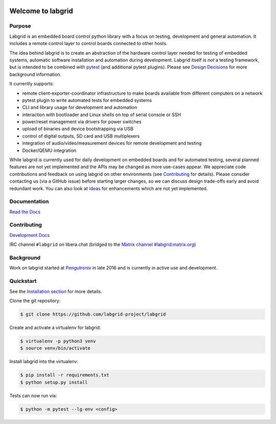 .. image:: labgrid_logo.png
   :alt: labgrid logo
   :align: center

Welcome to labgrid
==================

|license| |unit-tests| |docker-build| |coverage-status| |docs-status| |chat|

Purpose
-------
Labgrid is an embedded board control python library with a focus on testing, development
and general automation.
It includes a remote control layer to control boards connected to other hosts.

The idea behind labgrid is to create an abstraction of the hardware control
layer needed for testing of embedded systems, automatic software installation
and automation during development.
Labgrid itself is *not* a testing framework, but is intended to be combined with
`pytest <https://docs.pytest.org>`_ (and additional pytest plugins).
Please see `Design Decisions
<https://labgrid.readthedocs.io/en/latest/design_decisions.html>`_ for more
background information.

It currently supports:

- remote client-exporter-coordinator infrastructure to make boards available
  from different computers on a network
- pytest plugin to write automated tests for embedded systems
- CLI and library usage for development and automation
- interaction with bootloader and Linux shells on top of serial console or SSH
- power/reset management via drivers for power switches
- upload of binaries and device bootstrapping via USB
- control of digital outputs, SD card and USB multiplexers
- integration of audio/video/measurement devices for remote development and
  testing
- Docker/QEMU integration

While labgrid is currently used for daily development on embedded boards and for
automated testing, several planned features are not yet implemented and the APIs
may be changed as more use-cases appear.
We appreciate code contributions and feedback on using labgrid on other
environments (see `Contributing
<https://labgrid.readthedocs.io/en/latest/development.html#contributing>`_ for
details).
Please consider contacting us (via a GitHub issue) before starting larger
changes, so we can discuss design trade-offs early and avoid redundant work.
You can also look at `Ideas
<https://labgrid.readthedocs.io/en/latest/development.html#ideas>`_ for
enhancements which are not yet implemented.

Documentation
-------------
`Read the Docs <http://labgrid.readthedocs.io/en/latest/>`_

Contributing
------------
`Development Docs <http://labgrid.readthedocs.io/en/latest/development.html>`_

IRC channel ``#labgrid`` on libera.chat (bridged to the `Matrix channel
#labgrid:matrix.org <https://app.element.io/#/room/#labgrid:matrix.org>`_)

Background
----------
Work on labgrid started at `Pengutronix <http://pengutronix.de/>`_ in late 2016
and is currently in active use and development.

Quickstart
----------
See the `Installation section
<http://labgrid.readthedocs.io/en/latest/getting_started.html#installation>`_
for more details.

Clone the git repository:

.. code-block:: bash

   $ git clone https://github.com/labgrid-project/labgrid

Create and activate a virtualenv for labgrid:

.. code-block:: bash

   $ virtualenv -p python3 venv
   $ source venv/bin/activate

Install labgrid into the virtualenv:

.. code-block:: bash

   $ pip install -r requirements.txt
   $ python setup.py install

Tests can now run via:

.. code-block:: bash

   $ python -m pytest --lg-env <config>


.. |license| image:: https://img.shields.io/badge/license-LGPLv2.1-blue.svg
    :alt: LGPLv2.1
    :target: https://raw.githubusercontent.com/labgrid-project/labgrid/master/LICENSE

.. |unit-tests| image:: https://github.com/labgrid-project/labgrid/workflows/unit%20tests/badge.svg
    :alt: unit tests status
    :target: https://github.com/labgrid-project/labgrid/actions?query=workflow%3A%22unit+tests%22+branch%3Amaster

.. |docker-build| image:: https://github.com/labgrid-project/labgrid/workflows/docker%20build/badge.svg
    :alt: docker build status
    :target: https://github.com/labgrid-project/labgrid/actions?query=workflow%3A%22docker+build%22+branch%3Amaster

.. |coverage-status| image:: https://codecov.io/gh/labgrid-project/labgrid/branch/master/graph/badge.svg
    :alt: coverage status
    :target: https://codecov.io/gh/labgrid-project/labgrid

.. |docs-status| image:: https://readthedocs.org/projects/labgrid/badge/?version=latest
    :alt: documentation status
    :target: https://labgrid.readthedocs.io/en/latest/?badge=latest

.. |chat| image:: https://matrix.to/img/matrix-badge.svg
    :alt: chat
    :target: https://app.element.io/#/room/#labgrid:matrix.org
